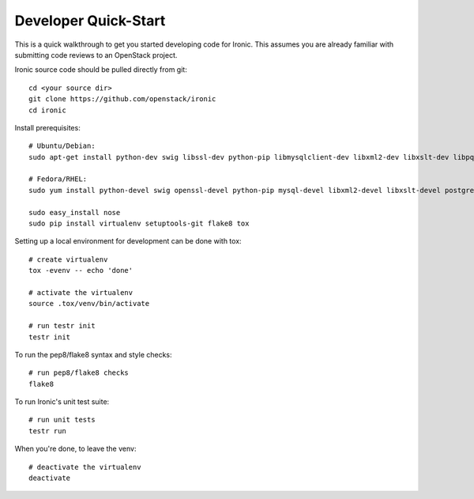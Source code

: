 .. _dev-quickstart:

=====================
Developer Quick-Start
=====================

This is a quick walkthrough to get you started developing code for Ironic.
This assumes you are already familiar with submitting code reviews to 
an OpenStack project.

.. seealso::

    https://wiki.openstack.org/wiki/GerritWorkflow

Ironic source code should be pulled directly from git::

    cd <your source dir>
    git clone https://github.com/openstack/ironic
    cd ironic

Install prerequisites::

    # Ubuntu/Debian:
    sudo apt-get install python-dev swig libssl-dev python-pip libmysqlclient-dev libxml2-dev libxslt-dev libpq-dev git

    # Fedora/RHEL:
    sudo yum install python-devel swig openssl-devel python-pip mysql-devel libxml2-devel libxslt-devel postgresql-devel git

    sudo easy_install nose
    sudo pip install virtualenv setuptools-git flake8 tox

Setting up a local environment for development can be done with tox::

    # create virtualenv
    tox -evenv -- echo 'done'

    # activate the virtualenv
    source .tox/venv/bin/activate

    # run testr init
    testr init

To run the pep8/flake8 syntax and style checks::

    # run pep8/flake8 checks
    flake8

To run Ironic's unit test suite::

    # run unit tests
    testr run

When you're done, to leave the venv::

    # deactivate the virtualenv
    deactivate
